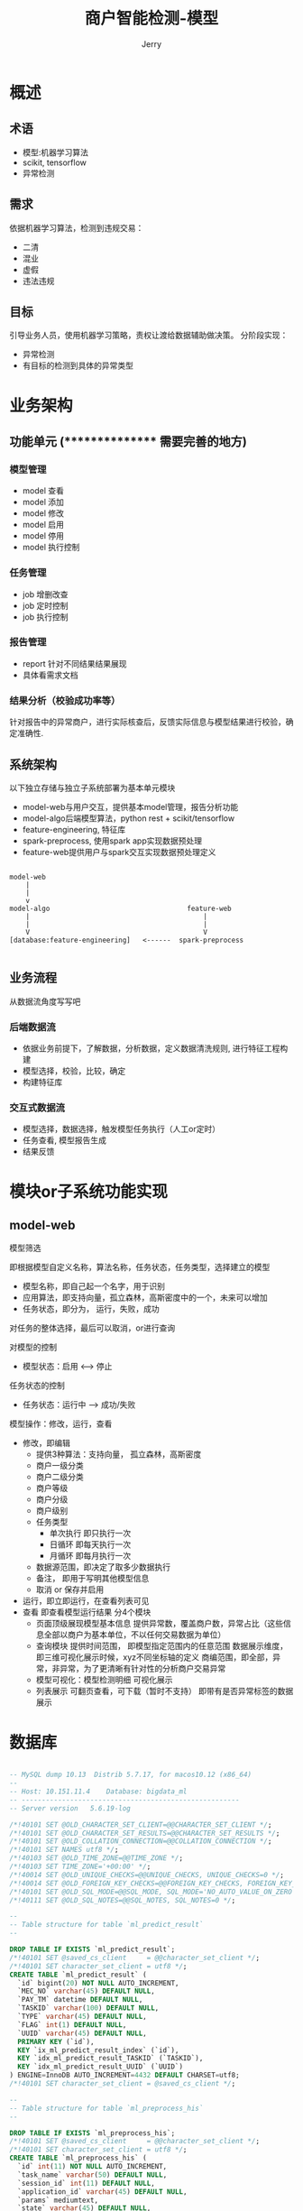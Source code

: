 #+TITLE: 商户智能检测-模型
#+AUTHOR: Jerry

* 概述
** 术语
+ 模型:机器学习算法
+ scikit, tensorflow
+ 异常检测

** 需求
依据机器学习算法，检测到违规交易：
+ 二清
+ 混业
+ 虚假
+ 违法违规
** 目标
引导业务人员，使用机器学习策略，责权让渡给数据辅助做决策。
分阶段实现：
+ 异常检测
+ 有目标的检测到具体的异常类型

* 业务架构
** 功能单元 (**************** 需要完善的地方)
*** 模型管理
+ model 查看
+ model 添加
+ model 修改
+ model 启用
+ model 停用
+ model 执行控制
*** 任务管理
+ job 增删改查
+ job 定时控制
+ job 执行控制
*** 报告管理
+ report 针对不同结果结果展现
+ 具体看需求文档
*** 结果分析（校验成功率等）
针对报告中的异常商户，进行实际核查后，反馈实际信息与模型结果进行校验，确定准确性.
** 系统架构
以下独立存储与独立子系统部署为基本单元模块
+ model-web与用户交互，提供基本model管理，报告分析功能
+ model-algo后端模型算法，python rest + scikit/tensorflow
+ feature-engineering, 特征库
+ spark-preprocess, 使用spark app实现数据预处理
+ feature-web提供用户与spark交互实现数据预处理定义
#+BEGIN_SRC 

model-web
    |
    |
    v
model-algo                                  feature-web
    |                                           |
    |                                           |
    V                                           V
[database:feature-engineering]   <------  spark-preprocess

#+END_SRC
** 业务流程
从数据流角度写写吧
*** 后端数据流
+ 依据业务前提下，了解数据，分析数据，定义数据清洗规则, 进行特征工程构建
+ 模型选择，校验，比较，确定
+ 构建特征库
*** 交互式数据流
+ 模型选择，数据选择，触发模型任务执行（人工or定时）
+ 任务查看, 模型报告生成
+ 结果反馈
* 模块or子系统功能实现
** model-web

**** 模型筛选
即根据模型自定义名称，算法名称，任务状态，任务类型，选择建立的模型
+ 模型名称，即自己起一个名字，用于识别
+ 应用算法，即支持向量，孤立森林，高斯密度中的一个，未来可以增加
+ 任务状态，即分为， 运行，失败，成功
对任务的整体选择，最后可以取消，or进行查询
**** 对模型的控制
+ 模型状态：启用 <--> 停止
**** 任务状态的控制
+ 任务状态：运行中 --> 成功/失败
**** 模型操作：修改，运行，查看
- 修改，即编辑
  + 提供3种算法：支持向量， 孤立森林，高斯密度
  + 商户一级分类
  + 商户二级分类
  + 商户等级
  + 商户分级
  + 商户级别
  + 任务类型
    + 单次执行 即只执行一次
    + 日循环 即每天执行一次
    + 月循环 即每月执行一次
  + 数据源范围，即决定了取多少数据执行
  + 备注， 即用于写明其他模型信息
  + 取消 or 保存并启用
- 运行，即立即运行，在查看列表可见
- 查看
  即查看模型运行结果
  分4个模块
  + 页面顶级展现模型基本信息
    提供异常数，覆盖商户数，异常占比（这些信息全部以商户为基本单位，不以任何交易数据为单位）
  + 查询模块
    提供时间范围， 即模型指定范围内的任意范围
    数据展示维度， 即三维可视化展示时候，xyz不同坐标轴的定义
    商编范围，即全部，异常，非异常，为了更清晰有针对性的分析商户交易异常
  + 模型可视化：模型检测明细
      可视化展示
  + 列表展示
      可翻页查看，可下载（暂时不支持）
      即带有是否异常标签的数据展示

  


* 数据库
#+BEGIN_SRC sql

-- MySQL dump 10.13  Distrib 5.7.17, for macos10.12 (x86_64)
--
-- Host: 10.151.11.4    Database: bigdata_ml
-- ------------------------------------------------------
-- Server version	5.6.19-log

/*!40101 SET @OLD_CHARACTER_SET_CLIENT=@@CHARACTER_SET_CLIENT */;
/*!40101 SET @OLD_CHARACTER_SET_RESULTS=@@CHARACTER_SET_RESULTS */;
/*!40101 SET @OLD_COLLATION_CONNECTION=@@COLLATION_CONNECTION */;
/*!40101 SET NAMES utf8 */;
/*!40103 SET @OLD_TIME_ZONE=@@TIME_ZONE */;
/*!40103 SET TIME_ZONE='+00:00' */;
/*!40014 SET @OLD_UNIQUE_CHECKS=@@UNIQUE_CHECKS, UNIQUE_CHECKS=0 */;
/*!40014 SET @OLD_FOREIGN_KEY_CHECKS=@@FOREIGN_KEY_CHECKS, FOREIGN_KEY_CHECKS=0 */;
/*!40101 SET @OLD_SQL_MODE=@@SQL_MODE, SQL_MODE='NO_AUTO_VALUE_ON_ZERO' */;
/*!40111 SET @OLD_SQL_NOTES=@@SQL_NOTES, SQL_NOTES=0 */;

--
-- Table structure for table `ml_predict_result`
--

DROP TABLE IF EXISTS `ml_predict_result`;
/*!40101 SET @saved_cs_client     = @@character_set_client */;
/*!40101 SET character_set_client = utf8 */;
CREATE TABLE `ml_predict_result` (
  `id` bigint(20) NOT NULL AUTO_INCREMENT,
  `MEC_NO` varchar(45) DEFAULT NULL,
  `PAY_TM` datetime DEFAULT NULL,
  `TASKID` varchar(100) DEFAULT NULL,
  `TYPE` varchar(45) DEFAULT NULL,
  `FLAG` int(1) DEFAULT NULL,
  `UUID` varchar(45) DEFAULT NULL,
  PRIMARY KEY (`id`),
  KEY `ix_ml_predict_result_index` (`id`),
  KEY `idx_ml_predict_result_TASKID` (`TASKID`),
  KEY `idx_ml_predict_result_UUID` (`UUID`)
) ENGINE=InnoDB AUTO_INCREMENT=4432 DEFAULT CHARSET=utf8;
/*!40101 SET character_set_client = @saved_cs_client */;

--
-- Table structure for table `ml_preprocess_his`
--

DROP TABLE IF EXISTS `ml_preprocess_his`;
/*!40101 SET @saved_cs_client     = @@character_set_client */;
/*!40101 SET character_set_client = utf8 */;
CREATE TABLE `ml_preprocess_his` (
  `id` int(11) NOT NULL AUTO_INCREMENT,
  `task_name` varchar(50) DEFAULT NULL,
  `session_id` int(11) DEFAULT NULL,
  `application_id` varchar(45) DEFAULT NULL,
  `params` mediumtext,
  `state` varchar(45) DEFAULT NULL,
  `create_time` timestamp(6) NULL DEFAULT NULL,
  `update_time` timestamp(6) NULL DEFAULT NULL,
  PRIMARY KEY (`id`)
) ENGINE=InnoDB AUTO_INCREMENT=5 DEFAULT CHARSET=utf8;
/*!40101 SET character_set_client = @saved_cs_client */;

--
-- Table structure for table `model_conf`
--

DROP TABLE IF EXISTS `model_conf`;
/*!40101 SET @saved_cs_client     = @@character_set_client */;
/*!40101 SET character_set_client = utf8 */;
CREATE TABLE `model_conf` (
  `id` int(11) NOT NULL AUTO_INCREMENT,
  `model_name` varchar(200) DEFAULT NULL,
  `model_alg` varchar(45) DEFAULT NULL,
  `cat_id` int(11) DEFAULT NULL,
  `subcat_id` int(11) DEFAULT NULL,
  `cu_level` int(11) DEFAULT NULL,
  `cu_vmark` int(11) DEFAULT NULL,
  `task_type` varchar(45) DEFAULT NULL,
  `description` varchar(200) DEFAULT NULL,
  `time_range` varchar(45) DEFAULT NULL,
  `create_time` datetime DEFAULT NULL,
  `update_time` datetime DEFAULT NULL,
  `active` int(11) DEFAULT '1',
  `cu_vip` int(11) DEFAULT NULL,
  PRIMARY KEY (`id`)
) ENGINE=InnoDB AUTO_INCREMENT=20 DEFAULT CHARSET=utf8;
/*!40101 SET character_set_client = @saved_cs_client */;

--
-- Table structure for table `model_task_his`
--

DROP TABLE IF EXISTS `model_task_his`;
/*!40101 SET @saved_cs_client     = @@character_set_client */;
/*!40101 SET character_set_client = utf8 */;
CREATE TABLE `model_task_his` (
  `id` int(11) NOT NULL AUTO_INCREMENT,
  `task_id` varchar(100) DEFAULT NULL,
  `uuid` varchar(45) DEFAULT NULL,
  `state` varchar(45) DEFAULT NULL,
  `create_time` datetime DEFAULT NULL,
  `update_time` datetime DEFAULT NULL,
  `conf` mediumtext,
  `model_id` int(11) DEFAULT NULL,
  `time_range` varchar(45) DEFAULT NULL,
  PRIMARY KEY (`id`),
  KEY `idx_model_task_his_task_id_uuid` (`task_id`,`uuid`)
) ENGINE=InnoDB AUTO_INCREMENT=7 DEFAULT CHARSET=utf8;
/*!40101 SET character_set_client = @saved_cs_client */;
/*!40103 SET TIME_ZONE=@OLD_TIME_ZONE */;

/*!40101 SET SQL_MODE=@OLD_SQL_MODE */;
/*!40014 SET FOREIGN_KEY_CHECKS=@OLD_FOREIGN_KEY_CHECKS */;
/*!40014 SET UNIQUE_CHECKS=@OLD_UNIQUE_CHECKS */;
/*!40101 SET CHARACTER_SET_CLIENT=@OLD_CHARACTER_SET_CLIENT */;
/*!40101 SET CHARACTER_SET_RESULTS=@OLD_CHARACTER_SET_RESULTS */;
/*!40101 SET COLLATION_CONNECTION=@OLD_COLLATION_CONNECTION */;
/*!40111 SET SQL_NOTES=@OLD_SQL_NOTES */;

-- Dump completed on 2017-08-23 17:44:27

#+END_SRC

* 性能
* 部署

